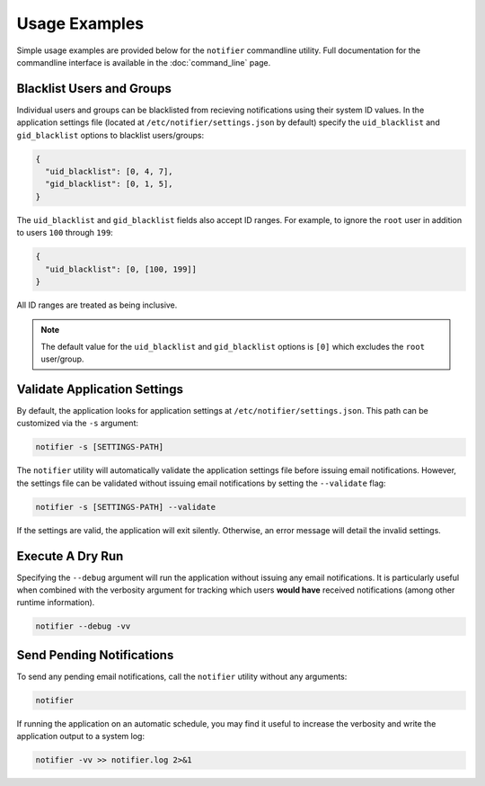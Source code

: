 Usage Examples
==============

Simple usage examples are provided below for the ``notifier`` commandline utility.
Full documentation for the commandline interface is available in the :doc:`command_line` page.

Blacklist Users and Groups
--------------------------

Individual users and groups can be blacklisted from recieving notifications using their system ID values.
In the application settings file (located at ``/etc/notifier/settings.json`` by default) specify the
``uid_blacklist`` and ``gid_blacklist`` options to blacklist users/groups:

.. code-block:: json

   {
     "uid_blacklist": [0, 4, 7],
     "gid_blacklist": [0, 1, 5],
   }

The ``uid_blacklist`` and ``gid_blacklist`` fields also accept ID ranges.
For example, to ignore the ``root`` user in addition to users ``100`` through ``199``:

.. code-block:: json

   {
     "uid_blacklist": [0, [100, 199]]
   }

All ID ranges are treated as being inclusive.

.. note:: The default value for the ``uid_blacklist`` and ``gid_blacklist`` options is ``[0]`` which excludes
          the ``root`` user/group.

Validate Application Settings
-----------------------------

By default, the application looks for application settings at ``/etc/notifier/settings.json``.
This path can be customized via the ``-s`` argument:

.. code-block::

      notifier -s [SETTINGS-PATH]

The ``notifier`` utility will automatically validate the application settings file before issuing email notifications.
However, the settings file can be validated without issuing email notifications by setting the ``--validate`` flag:

.. code-block:: bash

   notifier -s [SETTINGS-PATH] --validate

If the settings are valid, the application will exit silently.
Otherwise, an error message will detail the invalid settings.

Execute A Dry Run
-----------------

Specifying the ``--debug`` argument will run the application without issuing any email notifications.
It is particularly useful when combined with the verbosity argument for tracking which users **would have** received
notifications (among other runtime information).

.. code-block:: bash

   notifier --debug -vv

Send Pending Notifications
--------------------------

To send any pending email notifications, call the ``notifier`` utility without any arguments:

.. code-block:: bash

   notifier

If running the application on an automatic schedule, you may find it useful to increase the verbosity and write
the application output to a system log:

.. code-block:: bash

   notifier -vv >> notifier.log 2>&1
